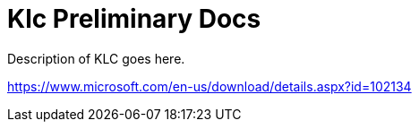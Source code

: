 # Klc Preliminary Docs

Description of KLC goes here.

https://www.microsoft.com/en-us/download/details.aspx?id=102134

